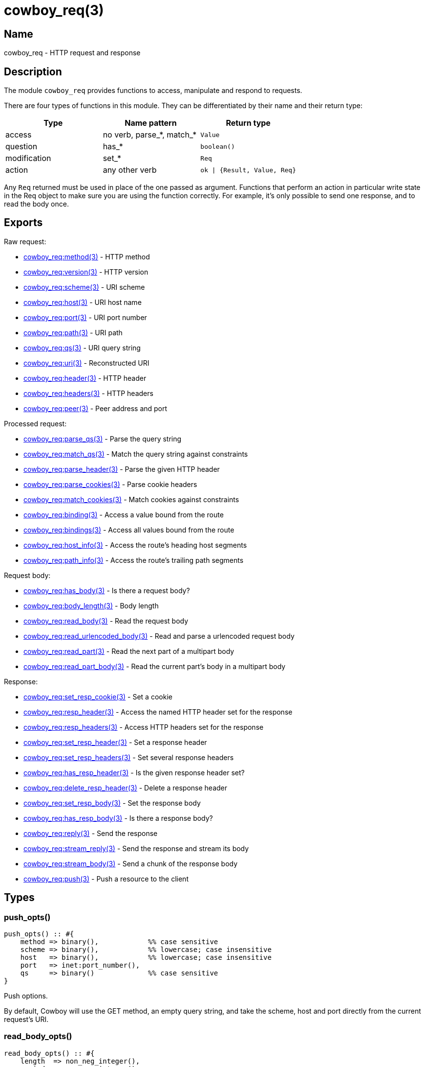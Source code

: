 = cowboy_req(3)

== Name

cowboy_req - HTTP request and response

== Description

The module `cowboy_req` provides functions to access, manipulate
and respond to requests.

There are four types of functions in this module. They can be
differentiated by their name and their return type:

[options="header"]
|===
| Type         | Name pattern              | Return type
| access       | no verb, parse_*, match_* | `Value`
| question     | has_*                     | `boolean()`
| modification | set_*                     | `Req`
| action       | any other verb            | `ok \| {Result, Value, Req}`
|===

Any `Req` returned must be used in place of the one passed as
argument. Functions that perform an action in particular write
state in the Req object to make sure you are using the function
correctly. For example, it's only possible to send one response,
and to read the body once.

== Exports

Raw request:

* link:man:cowboy_req:method(3)[cowboy_req:method(3)] - HTTP method
* link:man:cowboy_req:version(3)[cowboy_req:version(3)] - HTTP version
* link:man:cowboy_req:scheme(3)[cowboy_req:scheme(3)] - URI scheme
* link:man:cowboy_req:host(3)[cowboy_req:host(3)] - URI host name
* link:man:cowboy_req:port(3)[cowboy_req:port(3)] - URI port number
* link:man:cowboy_req:path(3)[cowboy_req:path(3)] - URI path
* link:man:cowboy_req:qs(3)[cowboy_req:qs(3)] - URI query string
* link:man:cowboy_req:uri(3)[cowboy_req:uri(3)] - Reconstructed URI
* link:man:cowboy_req:header(3)[cowboy_req:header(3)] - HTTP header
* link:man:cowboy_req:headers(3)[cowboy_req:headers(3)] - HTTP headers
* link:man:cowboy_req:peer(3)[cowboy_req:peer(3)] - Peer address and port

Processed request:

* link:man:cowboy_req:parse_qs(3)[cowboy_req:parse_qs(3)] - Parse the query string
* link:man:cowboy_req:match_qs(3)[cowboy_req:match_qs(3)] - Match the query string against constraints
* link:man:cowboy_req:parse_header(3)[cowboy_req:parse_header(3)] - Parse the given HTTP header
* link:man:cowboy_req:parse_cookies(3)[cowboy_req:parse_cookies(3)] - Parse cookie headers
* link:man:cowboy_req:match_cookies(3)[cowboy_req:match_cookies(3)] - Match cookies against constraints
* link:man:cowboy_req:binding(3)[cowboy_req:binding(3)] - Access a value bound from the route
* link:man:cowboy_req:bindings(3)[cowboy_req:bindings(3)] - Access all values bound from the route
* link:man:cowboy_req:host_info(3)[cowboy_req:host_info(3)] - Access the route's heading host segments
* link:man:cowboy_req:path_info(3)[cowboy_req:path_info(3)] - Access the route's trailing path segments

Request body:

* link:man:cowboy_req:has_body(3)[cowboy_req:has_body(3)] - Is there a request body?
* link:man:cowboy_req:body_length(3)[cowboy_req:body_length(3)] - Body length
* link:man:cowboy_req:read_body(3)[cowboy_req:read_body(3)] - Read the request body
* link:man:cowboy_req:read_urlencoded_body(3)[cowboy_req:read_urlencoded_body(3)] - Read and parse a urlencoded request body
* link:man:cowboy_req:read_part(3)[cowboy_req:read_part(3)] - Read the next part of a multipart body
* link:man:cowboy_req:read_part_body(3)[cowboy_req:read_part_body(3)] - Read the current part's body in a multipart body

Response:

* link:man:cowboy_req:set_resp_cookie(3)[cowboy_req:set_resp_cookie(3)] - Set a cookie
* link:man:cowboy_req:resp_header(3)[cowboy_req:resp_header(3)] - Access the named HTTP header set for the response
* link:man:cowboy_req:resp_headers(3)[cowboy_req:resp_headers(3)] - Access HTTP headers set for the response
* link:man:cowboy_req:set_resp_header(3)[cowboy_req:set_resp_header(3)] - Set a response header
* link:man:cowboy_req:set_resp_headers(3)[cowboy_req:set_resp_headers(3)] - Set several response headers
* link:man:cowboy_req:has_resp_header(3)[cowboy_req:has_resp_header(3)] - Is the given response header set?
* link:man:cowboy_req:delete_resp_header(3)[cowboy_req:delete_resp_header(3)] - Delete a response header
* link:man:cowboy_req:set_resp_body(3)[cowboy_req:set_resp_body(3)] - Set the response body
* link:man:cowboy_req:has_resp_body(3)[cowboy_req:has_resp_body(3)] - Is there a response body?
* link:man:cowboy_req:reply(3)[cowboy_req:reply(3)] - Send the response
* link:man:cowboy_req:stream_reply(3)[cowboy_req:stream_reply(3)] - Send the response and stream its body
* link:man:cowboy_req:stream_body(3)[cowboy_req:stream_body(3)] - Send a chunk of the response body
* link:man:cowboy_req:push(3)[cowboy_req:push(3)] - Push a resource to the client

== Types

=== push_opts()

[source,erlang]
----
push_opts() :: #{
    method => binary(),            %% case sensitive
    scheme => binary(),            %% lowercase; case insensitive
    host   => binary(),            %% lowercase; case insensitive
    port   => inet:port_number(),
    qs     => binary()             %% case sensitive
}
----

Push options.

By default, Cowboy will use the GET method, an empty query string,
and take the scheme, host and port directly from the current
request's URI.

=== read_body_opts()

[source,erlang]
----
read_body_opts() :: #{
    length  => non_neg_integer(),
    period  => non_neg_integer(),
    timeout => timeout()
}
----

Body reading options.

The defaults are function-specific.

=== req()

[source,erlang]
----
req() :: #{
    method  := binary(),               %% case sensitive
    version := cowboy:http_version() | atom(),
    scheme  := binary(),               %% lowercase; case insensitive
    host    := binary(),               %% lowercase; case insensitive
    port    := inet:port_number(),
    path    := binary(),               %% case sensitive
    qs      := binary(),               %% case sensitive
    headers := cowboy:http_headers(),
    peer    := {inet:ip_address(), inet:port_number()}
}
----

The Req object.

Contains information about the request and response. While
some fields are publicly documented, others aren't and shouldn't
be used.

You may add custom fields if required. Make sure to namespace
them by prepending an underscore and the name of your application:

.Setting a custom field
[source,erlang]
----
Req#{_myapp_auth_method => pubkey}.
----

=== resp_body()

[source,erlang]
----
resp_body() :: iodata()
    | {sendfile, Offset, Length, Filename}

Offset   :: non_neg_integer()
Length   :: pos_integer()
Filename :: file:name_all()
----

Response body.

It can take two forms: the actual data to be sent or a
tuple indicating which file to send.

When sending data directly, the type is either a binary or
an iolist. Iolists are an efficient way to build output.
Instead of concatenating strings or binaries, you can simply
build a list containing the fragments you want to send in the
order they should be sent:

.Example iolists usage
[source,erlang]
----
1> RespBody = ["Hello ", [<<"world">>, $!]].
["Hello ",[<<"world">>,33]]
2> io:format("~s~n", [RespBody]).
Hello world!
----

When using the sendfile tuple, the `Length` value is mandatory
and must be higher than 0. It is sent with the response in the
content-length header.

// @todo Make sure we have a test with an empty file...
// @todo cowboy_static should probably NOT return a sendfile tuple if size is 0.

//%% While sendfile allows a Len of 0 that means "everything past Offset",
//%% Cowboy expects the real length as it is used as metadata.
//%% @todo We should probably explicitly reject it.

== See also

link:man:cowboy(7)[cowboy(7)]
